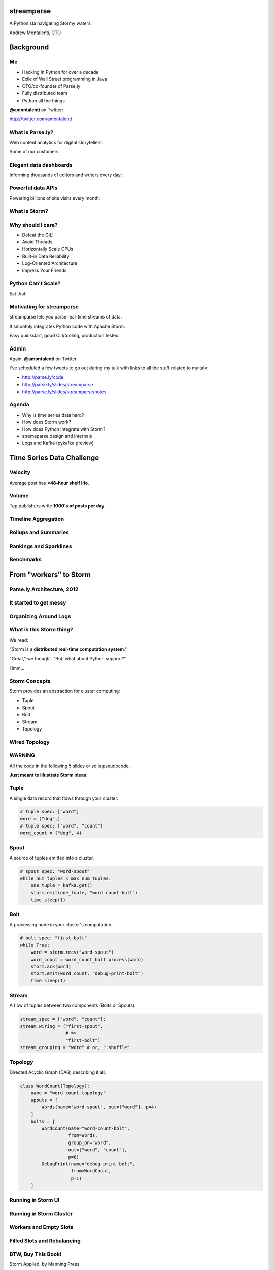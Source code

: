 ===========
streamparse
===========

A Pythonista navigating Stormy waters.

Andrew Montalenti, CTO

.. rst-class:: logo

    .. image:: ./_static/parsely.png
        :width: 40%
        :align: right

==========
Background
==========

Me
==

- Hacking in Python for over a decade
- Exile of Wall Street programming in Java
- CTO/co-founder of Parse.ly
- Fully distributed team
- Python all the things

**@amontalenti** on Twitter:

http://twitter.com/amontalenti

What is Parse.ly?
=================

Web content analytics for digital storytellers.

Some of our customers:

.. image:: ./_static/parsely_customers.png
    :width: 98%
    :align: center

Elegant data dashboards
=======================

Informing thousands of editors and writers every day:

.. image:: ./_static/glimpse.png
    :width: 98%
    :align: center

Powerful data APIs
==================

Powering billions of site visits every month:

.. image:: ./_static/newyorker_related.png
    :width: 98%
    :align: center

What is Storm?
==============

.. image:: ./_static/storm_applied.png
    :width: 90%
    :align: center

Why should I care?
==================

- Defeat the GIL!
- Avoid Threads
- Horizontally Scale CPUs
- Built-in Data Reliability
- Log-Oriented Architecture
- Impress Your Friends

Python Can't Scale?
===================

Eat that:

.. image:: ./_static/cpu_cores.png
    :width: 90%
    :align: center

Motivating for streamparse
==========================

.. image:: ./_static/streamparse_logo.png

streamparse lets you parse real-time streams of data.

It smoothly integrates Python code with Apache Storm.

Easy quickstart, good CLI/tooling, production tested.

Admin
=====

Again, **@amontalenti** on Twitter.

I've scheduled a few tweets to go out during my talk
with links to all the stuff related to my talk:

- http://parse.ly/code
- http://parse.ly/slides/streamparse
- http://parse.ly/slides/streamparse/notes

Agenda
======

* Why is time series data hard?
* How does Storm work?
* How does Python integrate with Storm?
* stremaparse design and internals
* Logs and Kafka (pykafka preview)

==========================
Time Series Data Challenge
==========================

Velocity
========

Average post has **<48-hour shelf life**.

.. image:: ./_static/pulse.png
    :width: 60%
    :align: center

Volume
======

Top publishers write **1000's of posts per day**.

.. image:: ./_static/sparklines_multiple.png
    :align: center

Timeline Aggregation
====================

.. image:: ./_static/sparklines_stacked.png
    :align: center

Rollups and Summaries
=====================

.. image:: ./_static/summary_viz.png
    :align: center

Rankings and Sparklines
=======================

.. image:: ./_static/comparative.png
    :align: center

Benchmarks
==========

.. image:: ./_static/benchmarked_viz.png
    :align: center

=======================
From "workers" to Storm
=======================

Parse.ly Architecture, 2012
===========================

.. image:: /_static/tech_stack.png
    :width: 90%
    :align: center

It started to get messy
=======================

.. image:: ./_static/monitors.jpg
    :width: 90%
    :align: center

Organizing Around Logs
======================

.. image:: ./_static/streamparse_reference.png
    :width: 90%
    :align: center

What is this Storm thing?
=========================

We read:

"Storm is a **distributed real-time computation system**."

"Great," we thought. "But, what about Python support?"

Hmm...

Storm Concepts
==============

Storm provides an abstraction for cluster computing:

- Tuple
- Spout
- Bolt
- Stream
- Topology

Wired Topology
==============

.. rst-class:: spaced

    .. image:: ./_static/topology.png
        :width: 80%
        :align: center

WARNING
=======

All the code in the following 5 slides or so is pseudocode.

**Just meant to illustrate Storm ideas.**

Tuple
=====

A single data record that flows through your cluster.

.. sourcecode:: python

    # tuple spec: ["word"]
    word = ("dog",)
    # tuple spec: ["word", "count"]
    word_count = ("dog", 4)

Spout
=====

A source of tuples emitted into a cluster.

.. sourcecode:: python

    # spout spec: "word-spout"
    while num_tuples < max_num_tuples:
        one_tuple = kafka.get()
        storm.emit(one_tuple, "word-count-bolt")
        time.sleep(1)

Bolt
====

A processing node in your cluster's computation.

.. sourcecode:: python

    # bolt spec: "first-bolt"
    while True:
        word = storm.recv("word-spout")
        word_count = word_count_bolt.process(word)
        storm.ack(word)
        storm.emit(word_count, "debug-print-bolt")
        time.sleep(1)

Stream
======

A flow of tuples between two components (Bolts or Spouts).

.. sourcecode:: python

    stream_spec = ["word", "count"]:
    stream_wiring = ("first-spout",
                     # =>
                     "first-bolt")
    stream_grouping = "word" # or, ":shuffle"

Topology
========

Directed Acyclic Graph (DAG) describing it all.

.. sourcecode:: python

    class WordCount(Topology):
        name = "word-count-topology"
        spouts = [
            Words(name="word-spout", out=["word"], p=4)
        ]
        bolts = [
            WordCount(name="word-count-bolt",
                      from=Words,
                      group_on="word",
                      out=["word", "count"],
                      p=8)
            DebugPrint(name="debug-print-bolt",
                       from=WordCount,
                       p=1)
        ]

Running in Storm UI
===================

.. rst-class:: spaced

    .. image:: ./_static/storm_ui.png
        :width: 98%
        :align: center

Running in Storm Cluster
========================

.. rst-class:: spaced

    .. image:: ./_static/storm_cluster.png
        :width: 80%
        :align: center

Workers and Empty Slots
=======================

.. rst-class:: spaced

    .. image:: ./_static/storm_slots_empty.png
        :width: 90%
        :align: center

Filled Slots and Rebalancing
============================

.. rst-class:: spaced

    .. image:: ./_static/storm_slots_filled.png
        :width: 90%
        :align: center

BTW, Buy This Book!
===================

Storm Applied, by Manning Press.

Reviewed in `Storm, The Big Reference`_.

.. image:: ./_static/storm_applied.png
    :width: 50%
    :align: center

TODO: change blog post link

.. _Storm, The Big Reference: http://parse.ly


Network Transfer of Tuples
==========================

.. rst-class:: spaced

    .. image:: ./_static/storm_transfer.png
        :width: 90%
        :align: center

Finally, Persist Your Calculations
==================================

.. rst-class:: spaced

    .. image:: ./_static/storm_data.png
        :width: 80%
        :align: center


So, Storm is Sorta Amazing!
==========================

Storm will:

- allocate Python process slots on physical nodes
- map a computation DAG onto those slots automatically
- guarantee processing of tuples with an ack/fail model
- let us rebalance computation evenly among nodes

Beat the GIL and scale Python horizontally with ease!

Let's Do This!
==============

.. image:: ./_static/cpu_cores.png
    :width: 90%
    :align: center

================
Java: Womp, Womp
================

Storm is "Javanonic"
====================

Ironic term one of my engineers came up with for a project that feels very
Java-like, and not very "Pythonic".

Storm Java Quirks
=================

- Topologies specified using a Java builder interface (eek).
- Topologies built from CLI using Maven tasks (yuck).
- Topology submission needs a JAR of your code (ugh).
- No simple interactive or local dev workflow built-in (boo).
- Talking to the Storm cluster uses Thrift interfaces (shrug).

Java Projects Need Not Stink
============================

Consider Cassandra, Zookeeper, or Elasticsearch.

These aren't "projects for Java developers".

They are "cross-language system infrastructure..."

"... that happens to be written in Java."

Storm as Infrastructure
=======================

One would hope that Storm could attain this same status.

That is: **multi-lang real-time computation infrastructure.**

Not: **Java real-time computation (some multi-lang support).**

Where Python is a **first-class citizen**.

(Storm can solve the GIL at the system level!)

Python GIL
==========

Python's GIL does not allow true multi-thread parallelism:

.. image:: _static/python_gil_new.png
    :align: center
    :width: 80%

And on multi-core, it even leads to lock contention:

.. image:: _static/python_gil.png
    :align: center
    :width: 80%

`@dabeaz`_ discussed this in a Friday talk on concurrency.

.. _@dabeaz: http://twitter.com/dabeaz

===========================
Getting Pythonic with Storm
===========================

Python Processes
================

For a Python programmer, Storm provides a way to get **process-level
parallelism** while avoiding the perils of multi-threading.

Sweet!

This is like Celery, RQ, multiprocessing, joblib, but with the added benefit of
**data flows** and **reliability**.

We'll take it!

Multi-Lang Protocol (1)
=======================

Storm supports multiple languages through the **multi-lang protocol**.

JSON protocol that works via shell-based components that communicate over
``STDIN`` and ``STDOUT``.

Kinda quirky, but also relatively simple to implement.

Multi-Lang Protocol (2)
=======================

Each component of a Storm topology is either a ``ShellSpout`` or ``ShellBolt``.

Storm worker invokes **one sub-process per shell component per Storm task**.

If ``p = 8``, then 8 Python processes are spawned under a worker.

Multi-Lang Protocol (3)
=======================

Storm Tuples are serialized by Storm worker process into JSON, sent over
``STDIN`` to components.

Storm worker process also parses JSON output sent over ``STDOUT`` and then
sends it to appropriate downstream tasks via Netty/ZeroMQ mechanism.

All non-Trident mechanics supported: tuple tree, ack/fail.

Packaging for Multi-Lang
========================

Java topologies are simply added to the classpath and appropriate Storm
classes are instantiated.

Multi-Lang uses the ``/resources`` path in the JAR.

Storm will explode ``/resources`` into a scratch area and code will be run out
of there.

When using the bundled module, you **copy-paste** ``storm.py`` adapter in
your ``/resources`` directory and ``import storm`` to speak the protocol.

Very Javanonic.

Biggest storm.py issues
=======================

- No unit tests
- No documentation
- No local dev workflow
- ``print`` statement breaks topology
- Cannot ``pip install``
- Packaging is a nightmare

"What if we had a Pythonic Storm lib?"
======================================

- Idea was brewing on Parse.ly team in Jan 2014.
- Backend team had just grown up, new engineers.
- New engineers had trouble with Storm.
- I discovered ``storm-test`` and ``Clojure DSL``.
- Colleague started a clean-house IPC layer.

Enter streamparse
=================

0.1 release at PyData Silicon Valley 2014 in Apr 2014.

Talk, `"Real-Time Streams and Logs"`_, introduced it.

600+ stars `on Github`_, was a trending repo in May 2014.

80+ mailing list members and 4 new committers.

Two Parse.ly engineers maintaining it.

Major corporate and academic entities using it.

Funding `from DARPA`_ to continue developing it. (Yes, really!)

.. _"Real-Time Streams and Logs": https://www.youtube.com/watch?v=od8U-XijzlQ
.. _on Github: https://github.com/Parsely/streamparse
.. _from DARPA: http://www.fastcompany.com/3040363/the-future-of-search-brought-to-you-by-the-pentagon

streamparse CLI
===============

``sparse`` provides a CLI front-end to ``streamparse``, a framework for
creating Python projects for running, debugging, and submitting Storm
topologies for data processing.

After installing the ``lein`` (only dependency), you can run::

    pip install streamparse

This will offer a command-line tool, ``sparse``. Use::

    sparse quickstart

Running and debugging
=====================

You can then run the local Storm topology using::

    $ sparse run
    Running wordcount topology...
    Options: {:spec "topologies/wordcount.clj", ...}
    #<StormTopology StormTopology(spouts:{word-spout=...
    storm.daemon.nimbus - Starting Nimbus with conf {...
    storm.daemon.supervisor - Starting supervisor with id 4960ac74...
    storm.daemon.nimbus - Received topology submission with conf {...
    ... lots of output as topology runs...

streamparse vs storm.py
=======================

.. image:: _static/streamparse_comp.png
    :align: center
    :width: 80%

Word Stream Spout (Storm)
=========================

.. sourcecode:: clojure

    {"word-spout" (python-spout-spec
          options
          "spouts.words.WordSpout"
          ["word"]
          )
    }

Word Stream Spout in Python
===========================

.. sourcecode:: python

    import itertools

    from streamparse.spout import Spout

    class WordSpout(Spout):

        def initialize(self, conf, ctx):
            self.words = itertools.cycle(['dog', 'cat',
                                          'zebra', 'elephant'])

        def next_tuple(self):
            word = next(self.words)
            self.emit([word])

Word Count Bolt (Storm)
=======================

.. sourcecode:: clojure

    {"count-bolt" (python-bolt-spec
            options
            {"word-spout" :shuffle}
            "bolts.wordcount.WordCount"
             ["word" "count"]
             :p 2
           )
    }

Word Count Bolt in Python
=========================

.. sourcecode:: python

    from collections import Counter

    from streamparse.bolt import Bolt

    class WordCounter(Bolt):

        def initialize(self, conf, ctx):
            self.counts = Counter()

        def process(self, tup):
            word = tup.values[0]
            self.counts[word] += 1
            self.emit([word, self.counts[word]])
            self.log('%s: %d' % (word, self.counts[word]))

config.json
===========

.. sourcecode:: javascript

    {
        "topology_specs": "topologies/",
        "envs": {
            "0.8": {
                "user": "ubuntu",
                "nimbus": "storm-head.ec2-ubuntu.com",
                "workers": ["storm1.ec2-ubuntu.com",
                            "storm2.ec2-ubuntu.com"],
                "log_path": "/var/log/ubuntu/storm",
                "virtualenv_root": "/data/virtualenvs"
            },
            "vagrant": {
                "user": "ubuntu",
                "nimbus": "vagrant.local",
                "workers": ["vagrant.local"],
                "log_path": "/home/ubuntu/storm/logs",
                "virtualenv_root": "/home/ubuntu/virtualenvs"
            }
        }
    }

streamparse projects
====================

.. image:: ./_static/streamparse_project.png
    :width: 90%
    :align: center

But wait, there's more!
=======================

Got it into production in the summer of 2014.

The effort just snowballed from there.

Added a lot more functionality to the CLI tools.

IPC layer saw Pythonic improvements.

Better support for logging.

A solid ``BatchingBolt`` implementation.

Several ``auto_`` class options.

sparse options
==============

TODO: add sparse stats

.. sourcecode:: text

    $ sparse help

    Usage:
            sparse quickstart <project_name>
            sparse run [-o <option>]... [-p <par>] [-t <time>] [-dv]
            sparse submit [-o <option>]... [-p <par>] [-e <env>] [-dvf]
            sparse list [-e <env>] [-v]
            sparse kill [-e <env>] [-v]
            sparse tail [-e <env>] [--pattern <regex>]
            sparse visualize [--flip]
            sparse (-h | --help)
            sparse --version

sparse visualize
================

.. image:: ./_static/streamparse_visualize.png
    :width: 90%
    :align: center

BatchingBolt
============

.. sourcecode:: python

    from streamparse.bolt import BatchingBolt

    class WordCounterBolt(BatchingBolt):

        secs_between_batches = 5

        def group_key(self, tup):
            # collect batches of words
            word = tup.values[0]
            return word

        def process_batch(self, key, tups):
            # emit the count of words we had per 5s batch
            self.emit([key, len(tups)])

Use cases for BatchingBolt
==========================

We use for writing to data stores:

- Cassandra
- Elasticsearch
- Redis
- MongoDB

Background thread handles tuple grouping and timer thread for flushing batches.

Adds **reliable micro-batching** to Storm.

``auto_`` properties
====================

============= ========================================
property      What it does
============= ========================================
auto_ack      ack tuple after ``process``
auto_fail     fail tuple when exception in ``process``
auto_anchor   anchor tuple via incoming tuple ID
============= ========================================

.. sourcecode:: python

    class WordCounter(Bolt):

        auto_fail = False
        auto_ack = False
        auto_anchor = False

        def process(self, tup):
            word = tup.values[0]
            self.emit([word])

======================
Organizing around logs
======================

Kafka and Multi-consumer
========================

Even if Kafka's availability and scalability story isn't interesting to you,
the **multi-consumer story should be**.

.. image:: ./_static/multiconsumer.png
    :width: 60%
    :align: center

Kafka Consumer Groups
=====================

Consumer groups let you consume a large stream in a partitioned and balanced way.

Leverage multi-core and multi-node parallelism in Storm Spouts.

.. image:: ./_static/consumer_groups.png
    :width: 60%
    :align: center

Kafka + Storm
=============

Good fit for at-least-once processing.

No need for out-of-order acks.

Community work is ongoing for at-most-once processing.

Able to keep up with Storm's high-throughput processing.

Great for handling backpressure during traffic spikes.

pykafka
=======

Resurrecting our own project, ``samsa``, renamed as ``pykafka``.

- For Kafka 0.8.2
- SimpleConsumer **and** BalancedConsumer (with consumer groups)
- Pure Python protocol implementation
- C protocol implementation (via librdkafka)

https://github.com/Parsely/pykafka

Kafka in future ``streamparse`` releases
========================================

Hope to bundle a ``KafkaSpout`` and ``KafkaBolt``, written in Python.

Add a soft dependency to ``pykafka``.

Clearly, Kafka Matters
======================

============= ========= ========
Company       Logs      Workers
============= ========= ========
LinkedIn      Kafka*    Samza
Twitter       Kafka     Storm*
Pinterest     Kafka     Storm
Spotify       Kafka     Storm
Wikipedia     Kafka     Storm
Yahoo         Kafka     Storm
Netflix       Kafka     ???
============= ========= ========

===================
Recent Developments
===================

Python Topology DSL?
====================

"What I'm proposing instead is to ditch the idea of specifying topologies via
configuration files and do it instead via an interpreted general purpose
programming language (like Python)."

"By using an interpreted language, you can construct and submit topologies
without having to do a compilation."

Comments recently by Nathan Marz in `STORM-561`_.

P. Taylor Goetz responded to it by creating `flux`_.

.. _STORM-561: https://issues.apache.org/jira/browse/STORM-561
.. _flux: https://github.com/ptgoetz/flux

pystorm
=======

...

Questions?
==========

Go forth and stream!

Looking for a job where you can work from home?

We're `hiring`_!

Parse.ly on Twitter: `@Parsely`_

Me on Twitter: `@amontalenti`_

========
Appendix
========

Multi-Lang Impl's in Python
===========================

- `storm.py`_ (Storm, XXX 2010)
- `Petrel`_ (AirSage, XXX 2010)
- `streamparse`_ (Parse.ly, Apr 2014)
- `pyleus`_ (Yelp, Oct 2014)

TODO: fix these links.

Plan to unify around pystorm.

.. _Petrel: http://github.com/AirSage/Petrel
.. _pyleus: http://engineeringblog.yelp.com/2014/10/introducing-pyleus.html
.. _streamparse: http://github.com/Parsely/streamparse
.. _flux: https://github.com/ptgoetz/flux

Other Projects
==============

- `flux`_ - YAML
- `pyleus`_ - YAML (Python-specific)
- `Petrel`_ - Python
- `Clojure DSL`_ - Bundled with Storm
- `Trident`_ - Java "high-level" DSL bundled with Storm

streamparse uses simplified Clojure DSL; will add Python DSL.

.. _hiring: http://parse.ly/jobs
.. _@Parsely: http://twitter.com/Parsely
.. _@amontalenti: http://twitter.com/amontalenti

.. raw:: html

    <script type="text/javascript">
    var _gaq = _gaq || [];
    _gaq.push(['_setAccount', 'UA-5989141-8']);
    _gaq.push(['_setDomainName', '.parsely.com']);
    _gaq.push(['_trackPageview']);

    (function() {
        var ga = document.createElement('script'); ga.type = 'text/javascript'; ga.async = true;
        //ga.src = ('https:' == document.location.protocol ? 'https://ssl' : 'http://www') + '.google-analytics.com/ga.js';
        ga.src = ('https:' == document.location.protocol ? 'https://' : 'http://') + 'stats.g.doubleclick.net/dc.js';
        var s = document.getElementsByTagName('script')[0]; s.parentNode.insertBefore(ga, s);
    })();
    </script>

.. ifnotslides::

    .. raw:: html

        <script>
        $(function() {
            $("body").css("width", "1080px");
            $(".sphinxsidebar").css({"width": "200px", "font-size": "12px"});
            $(".bodywrapper").css("margin", "auto");
            $(".documentwrapper").css("width", "880px");
            $(".logo").removeClass("align-right");
        });
        </script>

.. ifslides::

    .. raw:: html

        <script>
        $("tr").each(function() {
            $(this).find("td:first").css("background-color", "#eee");
        });
        </script>
